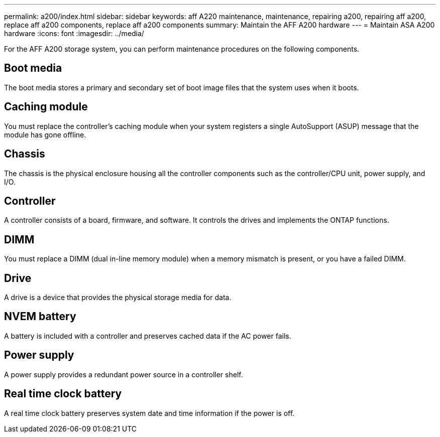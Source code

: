 ---
permalink: a200/index.html
sidebar: sidebar
keywords: aff A220 maintenance, maintenance, repairing a200, repairing aff a200, replace aff a200 components, replace aff a200 components
summary: Maintain the AFF A200 hardware
---
= Maintain ASA A200 hardware
:icons: font
:imagesdir: ../media/

[.lead]
For the AFF A200 storage system, you can perform maintenance procedures on the following components.

== Boot media

The boot media stores a primary and secondary set of boot image files that the system uses when it boots. 

== Caching module

You must replace the controller's caching module when your system registers a single AutoSupport (ASUP) message that the module has gone offline.

== Chassis
The chassis is the physical enclosure housing all the controller components such as the controller/CPU unit, power supply, and I/O.

== Controller

A controller consists of a board, firmware, and software. It controls the drives and implements the ONTAP functions.

== DIMM

You must replace a DIMM (dual in-line memory module) when a memory mismatch is present, or you have a failed DIMM.

== Drive

A drive is a device that provides the physical storage media for data.

== NVEM battery

A battery is included with a controller and preserves cached data if the AC power fails.

== Power supply

A power supply provides a redundant power source in a controller shelf.

== Real time clock battery
A real time clock battery preserves system date and time information if the power is off. 